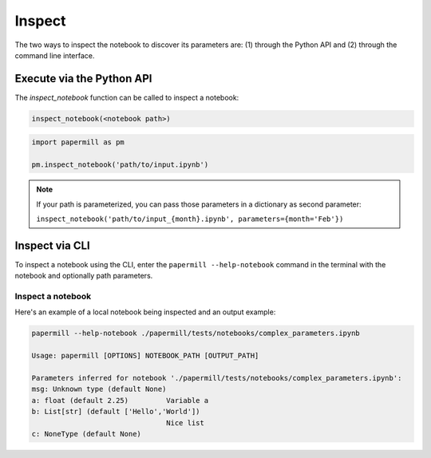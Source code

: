 Inspect
=======

The two ways to inspect the notebook to discover its parameters are: (1) through the
Python API and (2) through the command line interface.

Execute via the Python API
~~~~~~~~~~~~~~~~~~~~~~~~~~

The `inspect_notebook` function can be called to inspect a notebook:

.. code-block:: python

   inspect_notebook(<notebook path>)



.. code-block:: python

   import papermill as pm

   pm.inspect_notebook('path/to/input.ipynb')

.. note::
    If your path is parameterized, you can pass those parameters in a dictionary
    as second parameter:

    ``inspect_notebook('path/to/input_{month}.ipynb', parameters={month='Feb'})``

Inspect via CLI
~~~~~~~~~~~~~~~

To inspect a notebook using the CLI, enter the ``papermill --help-notebook`` command in the
terminal with the notebook and optionally path parameters.

.. seealso::

    :doc:`CLI reference <./usage-cli>`

Inspect a notebook
^^^^^^^^^^^^^^^^^^

Here's an example of a local notebook being inspected and an output example:

.. code-block:: bash

    papermill --help-notebook ./papermill/tests/notebooks/complex_parameters.ipynb

    Usage: papermill [OPTIONS] NOTEBOOK_PATH [OUTPUT_PATH]

    Parameters inferred for notebook './papermill/tests/notebooks/complex_parameters.ipynb':
    msg: Unknown type (default None)
    a: float (default 2.25)         Variable a
    b: List[str] (default ['Hello','World'])
                                    Nice list
    c: NoneType (default None)
